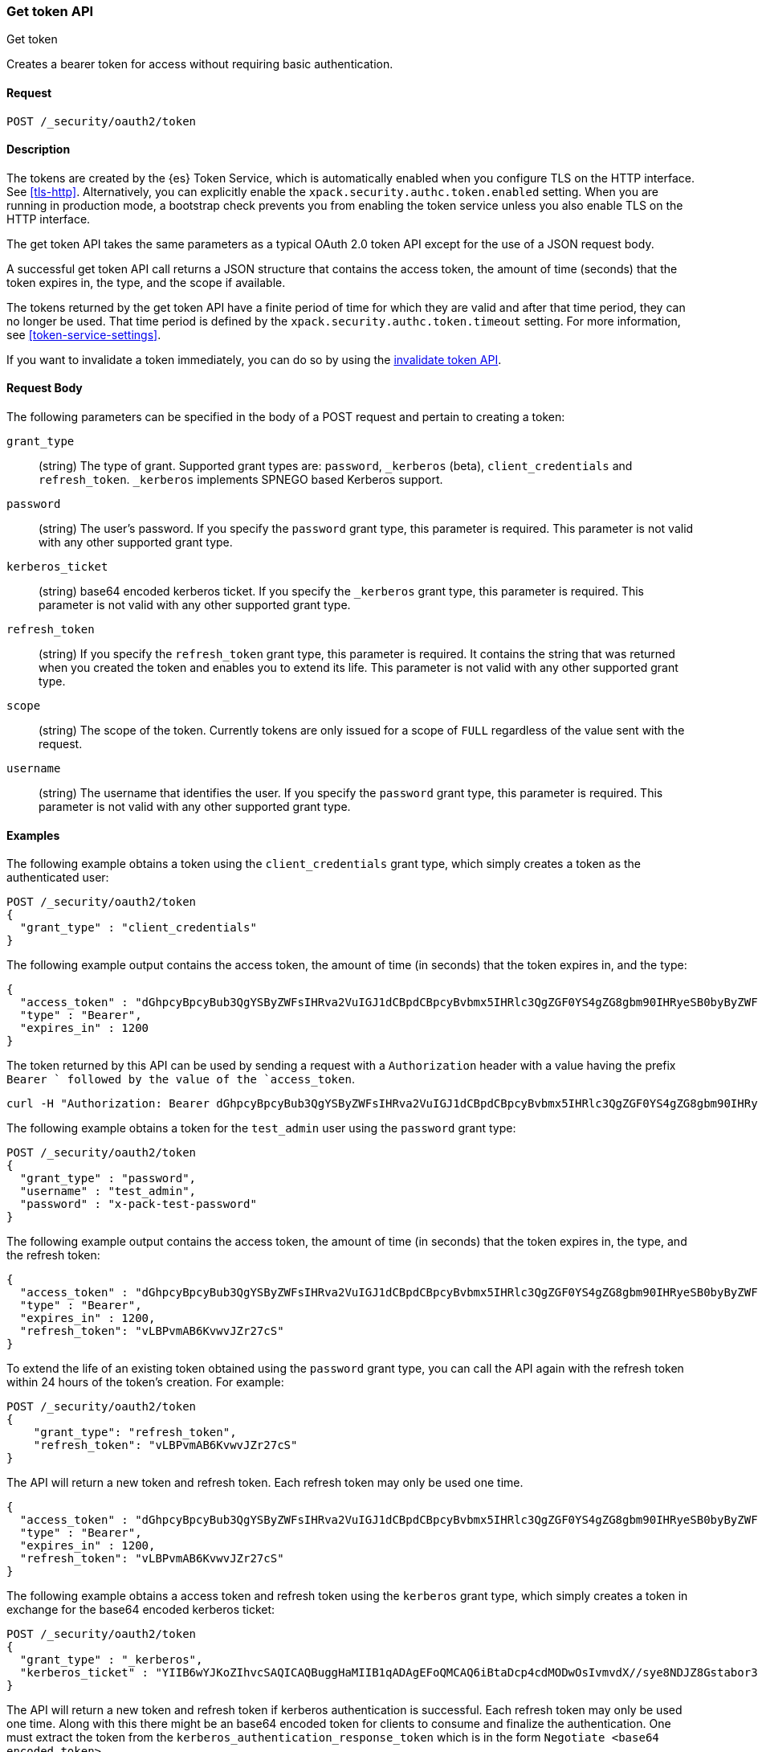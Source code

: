 [role="xpack"]
[[security-api-get-token]]
=== Get token API
++++
<titleabbrev>Get token</titleabbrev>
++++

Creates a bearer token for access without requiring basic authentication.

==== Request

`POST /_security/oauth2/token` 

==== Description

The tokens are created by the {es} Token Service, which is automatically enabled
when you configure TLS on the HTTP interface. See <<tls-http>>. Alternatively,
you can explicitly enable the `xpack.security.authc.token.enabled` setting. When 
you are running in production mode, a bootstrap check prevents you from enabling 
the token service unless you also enable TLS on the HTTP interface. 

The get token API takes the same parameters as a typical OAuth 2.0 token API
except for the use of a JSON request body.

A successful get token API call returns a JSON structure that contains the access
token, the amount of time (seconds) that the token expires in, the type, and the
scope if available.

The tokens returned by the get token API have a finite period of time for which
they are valid and after that time period, they can no longer be used. That time
period is defined by the `xpack.security.authc.token.timeout` setting. For more
information, see <<token-service-settings>>.

If you want to invalidate a token immediately, you can do so by using the 
<<security-api-invalidate-token,invalidate token API>>.


==== Request Body

The following parameters can be specified in the body of a POST request and
pertain to creating a token:

`grant_type`::
(string) The type of grant. Supported grant types are: `password`, `_kerberos` (beta),
`client_credentials` and `refresh_token`.
`_kerberos` implements SPNEGO based Kerberos support.

`password`::
(string) The user's password. If you specify the `password` grant type, this 
parameter is required. This parameter is not valid with any other supported
grant type.

`kerberos_ticket`::
(string) base64 encoded kerberos ticket. If you specify the `_kerberos` grant type,
this parameter is required. This parameter is not valid with any other supported
grant type.

`refresh_token`::
(string) If you specify the `refresh_token` grant type, this parameter is 
required. It contains the string that was returned when you created the token 
and enables you to extend its life. This parameter is not valid with any other
supported grant type.

`scope`::
(string) The scope of the token. Currently tokens are only issued for a scope of
`FULL` regardless of the value sent with the request.

`username`::
(string) The username that identifies the user. If you specify the `password` 
grant type, this parameter is required. This parameter is not valid with any
other supported grant type.

==== Examples

The following example obtains a token using the `client_credentials` grant type,
which simply creates a token as the authenticated user:

[source,js]
--------------------------------------------------
POST /_security/oauth2/token
{
  "grant_type" : "client_credentials"
}
--------------------------------------------------
// CONSOLE

The following example output contains the access token, the amount of time (in
seconds) that the token expires in, and the type:

[source,js]
--------------------------------------------------
{
  "access_token" : "dGhpcyBpcyBub3QgYSByZWFsIHRva2VuIGJ1dCBpdCBpcyBvbmx5IHRlc3QgZGF0YS4gZG8gbm90IHRyeSB0byByZWFkIHRva2VuIQ==",
  "type" : "Bearer",
  "expires_in" : 1200
}
--------------------------------------------------
// TESTRESPONSE[s/dGhpcyBpcyBub3QgYSByZWFsIHRva2VuIGJ1dCBpdCBpcyBvbmx5IHRlc3QgZGF0YS4gZG8gbm90IHRyeSB0byByZWFkIHRva2VuIQ==/$body.access_token/]

The token returned by this API can be used by sending a request with a
`Authorization` header with a value having the prefix `Bearer ` followed
by the value of the `access_token`.

[source,shell]
--------------------------------------------------
curl -H "Authorization: Bearer dGhpcyBpcyBub3QgYSByZWFsIHRva2VuIGJ1dCBpdCBpcyBvbmx5IHRlc3QgZGF0YS4gZG8gbm90IHRyeSB0byByZWFkIHRva2VuIQ==" http://localhost:9200/_cluster/health
--------------------------------------------------
// NOTCONSOLE

The following example obtains a token for the `test_admin` user using the
`password` grant type:

[source,js]
--------------------------------------------------
POST /_security/oauth2/token
{
  "grant_type" : "password",
  "username" : "test_admin",
  "password" : "x-pack-test-password"
}
--------------------------------------------------
// CONSOLE

The following example output contains the access token, the amount of time (in
seconds) that the token expires in, the type, and the refresh token:

[source,js]
--------------------------------------------------
{
  "access_token" : "dGhpcyBpcyBub3QgYSByZWFsIHRva2VuIGJ1dCBpdCBpcyBvbmx5IHRlc3QgZGF0YS4gZG8gbm90IHRyeSB0byByZWFkIHRva2VuIQ==",
  "type" : "Bearer",
  "expires_in" : 1200,
  "refresh_token": "vLBPvmAB6KvwvJZr27cS"
}
--------------------------------------------------
// TESTRESPONSE[s/dGhpcyBpcyBub3QgYSByZWFsIHRva2VuIGJ1dCBpdCBpcyBvbmx5IHRlc3QgZGF0YS4gZG8gbm90IHRyeSB0byByZWFkIHRva2VuIQ==/$body.access_token/]
// TESTRESPONSE[s/vLBPvmAB6KvwvJZr27cS/$body.refresh_token/]

[[security-api-refresh-token]]
To extend the life of an existing token obtained using the `password` grant type,
you can call the API again with the refresh token within 24 hours of the token's
creation. For example:

[source,js]
--------------------------------------------------
POST /_security/oauth2/token
{
    "grant_type": "refresh_token",
    "refresh_token": "vLBPvmAB6KvwvJZr27cS"
}
--------------------------------------------------
// CONSOLE
// TEST[s/vLBPvmAB6KvwvJZr27cS/$body.refresh_token/]
// TEST[continued]

The API will return a new token and refresh token. Each refresh token may only 
be used one time.

[source,js]
--------------------------------------------------
{
  "access_token" : "dGhpcyBpcyBub3QgYSByZWFsIHRva2VuIGJ1dCBpdCBpcyBvbmx5IHRlc3QgZGF0YS4gZG8gbm90IHRyeSB0byByZWFkIHRva2VuIQ==",
  "type" : "Bearer",
  "expires_in" : 1200,
  "refresh_token": "vLBPvmAB6KvwvJZr27cS"
}
--------------------------------------------------
// TESTRESPONSE[s/dGhpcyBpcyBub3QgYSByZWFsIHRva2VuIGJ1dCBpdCBpcyBvbmx5IHRlc3QgZGF0YS4gZG8gbm90IHRyeSB0byByZWFkIHRva2VuIQ==/$body.access_token/]
// TESTRESPONSE[s/vLBPvmAB6KvwvJZr27cS/$body.refresh_token/]

The following example obtains a access token and refresh token using the `kerberos` grant type,
which simply creates a token in exchange for the base64 encoded kerberos ticket:

[source,js]
--------------------------------------------------
POST /_security/oauth2/token
{
  "grant_type" : "_kerberos",
  "kerberos_ticket" : "YIIB6wYJKoZIhvcSAQICAQBuggHaMIIB1qADAgEFoQMCAQ6iBtaDcp4cdMODwOsIvmvdX//sye8NDJZ8Gstabor3MOGryBWyaJ1VxI4WBVZaSn1WnzE06Xy2"
}
--------------------------------------------------
// NOTCONSOLE

The API will return a new token and refresh token if kerberos authentication is successful. Each refresh token may only 
be used one time. Along with this there might be an base64 encoded token for clients to consume and finalize the authentication.
One must extract the token from the `kerberos_authentication_response_token` which is in the form `Negotiate <base64 encoded token>`.

[source,js]
--------------------------------------------------
{
  "access_token" : "dGhpcyBpcyBub3QgYSByZWFsIHRva2VuIGJ1dCBpdCBpcyBvbmx5IHRlc3QgZGF0YS4gZG8gbm90IHRyeSB0byByZWFkIHRva2VuIQ==",
  "type" : "Bearer",
  "expires_in" : 1200,
  "refresh_token": "vLBPvmAB6KvwvJZr27cS"
  "kerberos_authentication_response_token": "Negotiate YIIB6wYJKoZIhvcSAQICAQBuggHaMIIB1qADAg"
}
--------------------------------------------------
// NOTCONSOLE